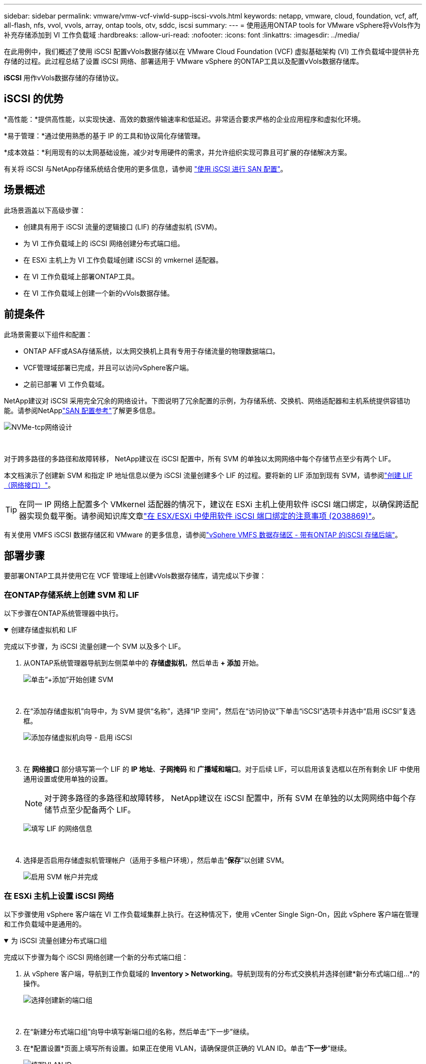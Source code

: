 ---
sidebar: sidebar 
permalink: vmware/vmw-vcf-viwld-supp-iscsi-vvols.html 
keywords: netapp, vmware, cloud, foundation, vcf, aff, all-flash, nfs, vvol, vvols, array, ontap tools, otv, sddc, iscsi 
summary:  
---
= 使用适用ONTAP tools for VMware vSphere将vVols作为补充存储添加到 VI 工作负载域
:hardbreaks:
:allow-uri-read: 
:nofooter: 
:icons: font
:linkattrs: 
:imagesdir: ../media/


[role="lead"]
在此用例中，我们概述了使用 iSCSI 配置vVols数据存储以在 VMware Cloud Foundation (VCF) 虚拟基础架构 (VI) 工作负载域中提供补充存储的过程。此过程总结了设置 iSCSI 网络、部署适用于 VMware vSphere 的ONTAP工具以及配置vVols数据存储库。

*iSCSI* 用作vVols数据存储的存储协议。



== iSCSI 的优势

*高性能：*提供高性能，以实现快速、高效的数据传输速率和低延迟。非常适合要求严格的企业应用程序和虚拟化环境。

*易于管理：*通过使用熟悉的基于 IP 的工具和协议简化存储管理。

*成本效益：*利用现有的以太网基础设施，减少对专用硬件的需求，并允许组织实现可靠且可扩展的存储解决方案。

有关将 iSCSI 与NetApp存储系统结合使用的更多信息，请参阅 https://docs.netapp.com/us-en/ontap/san-admin/san-host-provisioning-concept.html["使用 iSCSI 进行 SAN 配置"]。



== 场景概述

此场景涵盖以下高级步骤：

* 创建具有用于 iSCSI 流量的逻辑接口 (LIF) 的存储虚拟机 (SVM)。
* 为 VI 工作负载域上的 iSCSI 网络创建分布式端口组。
* 在 ESXi 主机上为 VI 工作负载域创建 iSCSI 的 vmkernel 适配器。
* 在 VI 工作负载域上部署ONTAP工具。
* 在 VI 工作负载域上创建一个新的vVols数据存储。




== 前提条件

此场景需要以下组件和配置：

* ONTAP AFF或ASA存储系统，以太网交换机上具有专用于存储流量的物理数据端口。
* VCF管理域部署已完成，并且可以访问vSphere客户端。
* 之前已部署 VI 工作负载域。


NetApp建议对 iSCSI 采用完全冗余的网络设计。下图说明了冗余配置的示例，为存储系统、交换机、网络适配器和主机系统提供容错功能。请参阅NetApplink:https://docs.netapp.com/us-en/ontap/san-config/index.html["SAN 配置参考"]了解更多信息。

image:vmware-vcf-asa-074.png["NVMe-tcp网络设计"]

{nbsp}

对于跨多路径的多路径和故障转移， NetApp建议在 iSCSI 配置中，所有 SVM 的单独以太网网络中每个存储节点至少有两个 LIF。

本文档演示了创建新 SVM 和指定 IP 地址信息以便为 iSCSI 流量创建多个 LIF 的过程。要将新的 LIF 添加到现有 SVM，请参阅link:https://docs.netapp.com/us-en/ontap/networking/create_a_lif.html["创建 LIF（网络接口）"]。


TIP: 在同一 IP 网络上配置多个 VMkernel 适配器的情况下，建议在 ESXi 主机上使用软件 iSCSI 端口绑定，以确保跨适配器实现负载平衡。请参阅知识库文章link:https://knowledge.broadcom.com/external/article?legacyId=2038869["在 ESX/ESXi 中使用软件 iSCSI 端口绑定的注意事项 (2038869)"]。

有关使用 VMFS iSCSI 数据存储区和 VMware 的更多信息，请参阅link:vmw-vmfs-iscsi.html["vSphere VMFS 数据存储区 - 带有ONTAP 的iSCSI 存储后端"]。



== 部署步骤

要部署ONTAP工具并使用它在 VCF 管理域上创建vVols数据存储库，请完成以下步骤：



=== 在ONTAP存储系统上创建 SVM 和 LIF

以下步骤在ONTAP系统管理器中执行。

.创建存储虚拟机和 LIF
[%collapsible%open]
====
完成以下步骤，为 iSCSI 流量创建一个 SVM 以及多个 LIF。

. 从ONTAP系统管理器导航到左侧菜单中的 *存储虚拟机*，然后单击 *+ 添加* 开始。
+
image:vmware-vcf-asa-001.png["单击“+添加”开始创建 SVM"]

+
{nbsp}

. 在“添加存储虚拟机”向导中，为 SVM 提供“名称”，选择“IP 空间”，然后在“访问协议”下单击“iSCSI”选项卡并选中“启用 iSCSI”复选框。
+
image:vmware-vcf-asa-002.png["添加存储虚拟机向导 - 启用 iSCSI"]

+
{nbsp}

. 在 *网络接口* 部分填写第一个 LIF 的 *IP 地址*、*子网掩码* 和 *广播域和端口*。对于后续 LIF，可以启用该复选框以在所有剩余 LIF 中使用通用设置或使用单独的设置。
+

NOTE: 对于跨多路径的多路径和故障转移， NetApp建议在 iSCSI 配置中，所有 SVM 在单独的以太网网络中每个存储节点至少配备两个 LIF。

+
image:vmware-vcf-asa-003.png["填写 LIF 的网络信息"]

+
{nbsp}

. 选择是否启用存储虚拟机管理帐户（适用于多租户环境），然后单击“*保存*”以创建 SVM。
+
image:vmware-vcf-asa-004.png["启用 SVM 帐户并完成"]



====


=== 在 ESXi 主机上设置 iSCSI 网络

以下步骤使用 vSphere 客户端在 VI 工作负载域集群上执行。在这种情况下，使用 vCenter Single Sign-On，因此 vSphere 客户端在管理和工作负载域中是通用的。

.为 iSCSI 流量创建分布式端口组
[%collapsible%open]
====
完成以下步骤为每个 iSCSI 网络创建一个新的分布式端口组：

. 从 vSphere 客户端，导航到工作负载域的 *Inventory > Networking*。导航到现有的分布式交换机并选择创建*新分布式端口组...*的操作。
+
image:vmware-vcf-asa-022.png["选择创建新的端口组"]

+
{nbsp}

. 在“新建分布式端口组”向导中填写新端口组的名称，然后单击“下一步”继续。
. 在*配置设置*页面上填写所有设置。如果正在使用 VLAN，请确保提供正确的 VLAN ID。单击“*下一步*”继续。
+
image:vmware-vcf-asa-023.png["填写VLAN ID"]

+
{nbsp}

. 在*准备完成*页面上，检查更改并单击*完成*以创建新的分布式端口组。
. 重复此过程为正在使用的第二个 iSCSI 网络创建分布式端口组，并确保输入了正确的 *VLAN ID*。
. 创建两个端口组后，导航到第一个端口组并选择操作*编辑设置...*。
+
image:vmware-vcf-asa-024.png["DPG——编辑设置"]

+
{nbsp}

. 在*分布式端口组 - 编辑设置*页面上，导航到左侧菜单中的*组合和故障转移*，然后单击*上行链路 2* 将其下移至*未使用的上行链路*。
+
image:vmware-vcf-asa-025.png["将上行链路 2 移至未使用状态"]

. 对第二个 iSCSI 端口组重复此步骤。但是，这次将 *uplink1* 下移至 *Unused uplinks*。
+
image:vmware-vcf-asa-026.png["将上行链路 1 移至未使用状态"]



====
.在每个 ESXi 主机上创建 VMkernel 适配器
[%collapsible%open]
====
在工作负载域中的每个 ESXi 主机上重复此过程。

. 从 vSphere 客户端导航到工作负载域清单中的其中一个 ESXi 主机。从*配置*选项卡中选择*VMkernel 适配器*，然后单击*添加网络...*开始。
+
image:vmware-vcf-asa-030.png["启动添加网络向导"]

+
{nbsp}

. 在*选择连接类型*窗口中选择*VMkernel 网络适配器*，然后单击*下一步*继续。
+
image:vmware-vcf-asa-008.png["选择 VMkernel 网络适配器"]

+
{nbsp}

. 在“选择目标设备”页面上，选择之前创建的 iSCSI 分布式端口组之一。
+
image:vmware-vcf-asa-031.png["选择目标端口组"]

+
{nbsp}

. 在“*端口属性*”页面上保留默认设置，然后单击“*下一步*”继续。
+
image:vmware-vcf-asa-032.png["VMkernel 端口属性"]

+
{nbsp}

. 在 *IPv4 设置* 页面上填写 *IP 地址*、*子网掩码*，并提供新的网关 IP 地址（仅在需要时）。单击“*下一步*”继续。
+
image:vmware-vcf-asa-033.png["VMkernel IPv4 设置"]

+
{nbsp}

. 在“准备完成”页面上检查您的选择，然后单击“完成”以创建 VMkernel 适配器。
+
image:vmware-vcf-asa-034.png["检查 VMkernel 选择"]

+
{nbsp}

. 重复此过程为第二个 iSCSI 网络创建 VMkernel 适配器。


====


=== 部署并使用ONTAP工具配置存储

以下步骤使用 vSphere 客户端在 VCF 管理域集群上执行，包括部署ONTAP工具、创建vVols iSCSI 数据存储库以及将管理 VM 迁移到新的数据存储库。

对于 VI 工作负载域， ONTAP Tools 安装到 VCF 管理集群，但向与 VI 工作负载域关联的 vCenter 注册。

有关在多 vCenter 环境中部署和使用ONTAP工具的更多信息，请参阅link:https://docs.netapp.com/us-en/ontap-tools-vmware-vsphere/configure/concept_requirements_for_registering_vsc_in_multiple_vcenter_servers_environment.html["在多个 vCenter Server 环境中注册ONTAP工具的要求"]。

.ONTAP tools for VMware vSphere
[%collapsible%open]
====
ONTAP tools for VMware vSphere作为 VM 设备部署，并提供用于管理ONTAP存储的集成 vCenter UI。

完成以下步骤以部署ONTAP tools for VMware vSphere：

. ONTAPlink:https://mysupport.netapp.com/site/products/all/details/otv/downloads-tab["NetApp 支持站点"]并下载到本地文件夹。
. 登录 VCF 管理域的 vCenter 设备。
. 在 vCenter 设备界面中右键单击管理集群并选择“部署 OVF 模板...”
+
image:vmware-vcf-aff-021.png["部署 OVF 模板..."]

+
{nbsp}

. 在 *部署 OVF 模板* 向导中，单击 *本地文件* 单选按钮，然后选择上一步下载的ONTAP工具 OVA 文件。
+
image:vmware-vcf-aff-022.png["选择 OVA 文件"]

+
{nbsp}

. 对于向导的第 2 步到第 5 步，选择 VM 的名称和文件夹，选择计算资源，查看详细信息，然后接受许可协议。
. 配置和磁盘文件的存储位置选择VCF管理域集群的vSAN数据存储。
+
image:vmware-vcf-aff-023.png["选择 OVA 文件"]

+
{nbsp}

. 在选择网络页面上选择用于管理流量的网络。
+
image:vmware-vcf-aff-024.png["选择网络"]

+
{nbsp}

. 在自定义模板页面上填写所有必需的信息：
+
** 用于对ONTAP工具进行管理访问的密码。
** NTP 服务器 IP 地址。
** ONTAP工具维护帐户密码。
** ONTAP工具 Derby DB 密码。
** 不要选中“启用 VMware Cloud Foundation (VCF)”复选框。部署补充存储不需要 VCF 模式。
** *VI 工作负载域* 的 vCenter 设备的 FQDN 或 IP 地址
** *VI 工作负载域* 的 vCenter 设备的凭证
** 提供所需的网络属性字段。
+
单击“*下一步*”继续。

+
image:vmware-vcf-aff-025.png["自定义OTV模板1"]

+
image:vmware-vcf-asa-035.png["自定义OTV模板2"]

+
{nbsp}



. 查看“准备完成”页面上的所有信息，然后单击“完成”开始部署ONTAP Tools 设备。


====
.向ONTAP工具添加存储系统。
[%collapsible%open]
====
. 通过从 vSphere 客户端的主菜单中选择NetApp ONTAP工具来访问它。
+
image:vmware-asa-006.png["NetApp ONTAP工具"]

+
{nbsp}

. 从ONTAP Tool 界面中的 *INSTANCE* 下拉菜单中，选择与要管理的工作负载域关联的ONTAP Tools 实例。
+
image:vmware-vcf-asa-036.png["选择OTV实例"]

+
{nbsp}

. 在ONTAP工具中，从左侧菜单中选择“*存储系统*”，然后按“*添加*”。
+
image:vmware-vcf-asa-037.png["添加存储系统"]

+
{nbsp}

. 填写存储系统的 IP 地址、凭据和端口号。单击“*添加*”开始发现过程。
+

NOTE: vVol 需要ONTAP集群凭据而不是 SVM 凭据。更多信息请参阅 https://docs.netapp.com/us-en/ontap-tools-vmware-vsphere/configure/task_add_storage_systems.html["添加存储系统"]在ONTAP工具文档中。

+
image:vmware-vcf-asa-038.png["提供存储系统凭证"]



====
.在ONTAP工具中创建存储功能配置文件
[%collapsible%open]
====
存储能力配置文件描述了存储阵列或存储系统提供的功能。它们包括服务质量定义，并用于选择符合配置文件中定义的参数的存储系统。您可以使用所提供的配置文件之一，也可以创建新的配置文件。

要在ONTAP工具中创建存储功能配置文件，请完成以下步骤：

. 在ONTAP工具中，从左侧菜单中选择 *存储功能配置文件*，然后按 *创建*。
+
image:vmware-vcf-asa-039.png["存储功能配置文件"]

. 在“创建存储能力配置文件”向导中提供配置文件的名称和描述，然后单击“下一步”。
+
image:vmware-asa-010.png["为 SCP 添加名称"]

. 选择平台类型并指定存储系统为全闪存 SAN 阵列，将 *Asymmetric* 设置为 false。
+
image:vmware-asa-011.png["SCP平台"]

. 接下来，选择协议或*Any*以允许所有可能的协议。单击“*下一步*”继续。
+
image:vmware-asa-012.png["SCP协议"]

. *性能*页面允许以允许的最小和最大 IOP 的形式设置服务质量。
+
image:vmware-asa-013.png["SCP 的 QoS"]

. 完成*存储属性*页面，根据需要选择存储效率、空间预留、加密和任何分层策略。
+
image:vmware-asa-014.png["SCP 的属性"]

. 最后，查看摘要并单击“完成”以创建配置文件。
+
image:vmware-vcf-asa-040.png["SCP摘要"]



====
.在ONTAP工具中创建vVols数据存储
[%collapsible%open]
====
要在ONTAP工具中创建vVols数据存储库，请完成以下步骤：

. 在ONTAP工具中选择 *概览*，然后从 *入门* 选项卡中单击 *配置* 以启动向导。
+
image:vmware-vcf-asa-041.png["配置数据存储区"]

. 在新建数据存储向导的“常规”页面上，选择 vSphere 数据中心或集群目标。选择* vVols* 作为数据存储类型，填写数据存储的名称，并选择* iSCSI * 作为协议。单击“*下一步*”继续。
+
image:vmware-vcf-asa-042.png["常规页面"]

. 在*存储系统*页面上选择存储功能配置文件、存储系统和 SVM。单击“*下一步*”继续。
+
image:vmware-vcf-asa-043.png["存储系统"]

. 在*存储属性*页面上选择为数据存储创建一个新的卷，并填写要创建的卷的存储属性。单击“*添加*”创建卷，然后单击“*下一步*”继续。
+
image:vmware-vcf-asa-044.png["存储属性"]

. 最后，查看摘要并单击“*完成*”以启动 vVol 数据存储创建过程。
+
image:vmware-vcf-asa-045.png["摘要页面"]



====


== 追加信息

有关配置ONTAP存储系统的信息，请参阅link:https://docs.netapp.com/us-en/ontap["ONTAP 9 文档"]中心。

有关配置 VCF 的信息，请参阅link:https://techdocs.broadcom.com/us/en/vmware-cis/vcf.html["VMware 云基础文档"]。
